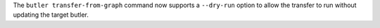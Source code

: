The ``butler transfer-from-graph`` command now supports a ``--dry-run`` option to allow the transfer to run without updating the target butler.
